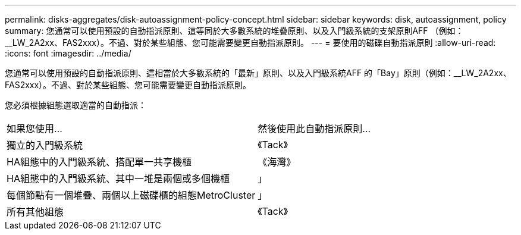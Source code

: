---
permalink: disks-aggregates/disk-autoassignment-policy-concept.html 
sidebar: sidebar 
keywords: disk, autoassignment, policy 
summary: 您通常可以使用預設的自動指派原則、這等同於大多數系統的堆疊原則、以及入門級系統的支架原則AFF （例如：__LW_2A2xx、FAS2xxx）。不過、對於某些組態、您可能需要變更自動指派原則。 
---
= 要使用的磁碟自動指派原則
:allow-uri-read: 
:icons: font
:imagesdir: ../media/


[role="lead"]
您通常可以使用預設的自動指派原則、這相當於大多數系統的「最新」原則、以及入門級系統AFF 的「Bay」原則（例如：__LW_2A2xx、FAS2xxx）。不過、對於某些組態、您可能需要變更自動指派原則。

您必須根據組態選取適當的自動指派：

|===


| 如果您使用... | 然後使用此自動指派原則... 


 a| 
獨立的入門級系統
 a| 
《Tack》



 a| 
HA組態中的入門級系統、搭配單一共享機櫃
 a| 
《海灣》



 a| 
HA組態中的入門級系統、其中一堆是兩個或多個機櫃
 a| 
」



 a| 
每個節點有一個堆疊、兩個以上磁碟櫃的組態MetroCluster
 a| 
」



 a| 
所有其他組態
 a| 
《Tack》

|===